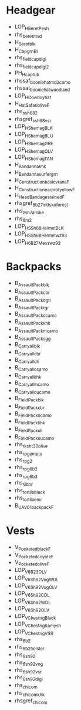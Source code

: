 * Headgear
- LOP_H_Beret_Pesh
- rhs_beret_mvd
- H_Beret_blk
- H_Cap_grn_BI
- rhs_fieldcap_digi
- rhs_fieldcap_digi2
- PH_H_cap_tub
- rhssaf_booniehat_md2camo
- rhssat_booniehat_woodland
- LOP_H_Cowboy_hat
- H_Hat_Safari_olive_F
- rhs_ssh68_2
- rhsgref_ssh68_vsr
- LOP_H_Shemag_BLK
- LOP_H_Shemag_BLU
- LOP_H_Shemag_GRE
- LOP_H_Shemag_OLV
- LOP_H_Shemag_TAN
- H_Bandanna_khk
- H_Bandanna_surfer_grn
- H_Construction_basic_vrana_F
- H_Construction_earprot_yellow_F
- H_HeadBandage_stained_F
- rhsgref_6b27m_ttsko_forest
- rhs_zsh7a_mike
- rhs_6m2
- LOP_H_SSh68Helmet_BLK
- LOP_H_SSh68Helmet_wz93
- LOP_H_6B27M_ess_wz93
* Backpacks
- B_AssaultPack_blk
- B_AssaultPack_cbr
- B_AssaultPack_dgtl
- B_AssaultPack_rgr
- B_AssaultPack_ocamo
- B_AssaultPack_khk
- B_AssaultPack_mcamo
- B_AssaultPack_sgg
- B_Carryall_blk
- B_Carryall_cbr
- B_Carryall_oli
- B_Carryall_ocamo
- B_Carryall_khk
- B_Carryall_mcamo
- B_Carryall_oucamo
- B_FieldPack_blk
- B_FieldPack_cbr
- B_FieldPack_ocamo
- B_FieldPack_khk
- B_FieldPack_oli
- B_FieldPack_oucamo
- rhs_rk_sht_30_olive
- rhs_rpg_empty
- rhs_rpg_2
- rhs_rpg_6b2
- rhs_rpg_6b3
- rhs_sidor
- rhs_tortila_black
- rhs_tortila_emr
- B_UAV_01_backpack_F
* Vests
- V_Pocketed_black_F
- V_Pocketed_coyote_F
- V_Pocketed_olive_F
- LOP_V_6B23_OLV
- LOP_V_6Sh92_Vog_WDL
- LOP_V_6Sh92_Vog_OLV
- LOP_V_6Sh92_CDL
- LOP_V_6Sh92_WDL
- LOP_V_6Sh92_OLV
- LOP_V_Chestrig_Black
- LOP_V_Chestrig_Kamysh
- LOP_V_Chestrig_VSR
- rhs_6b2
- rhs_6b2_holster
- rhs_6sh92
- rhs_6sh92_vog
- rhs_6sh92_vsr
- rhs_6sh92_digi
- rhs_chicom
- rhs_chicom_khk
- rhsgref_chicom
